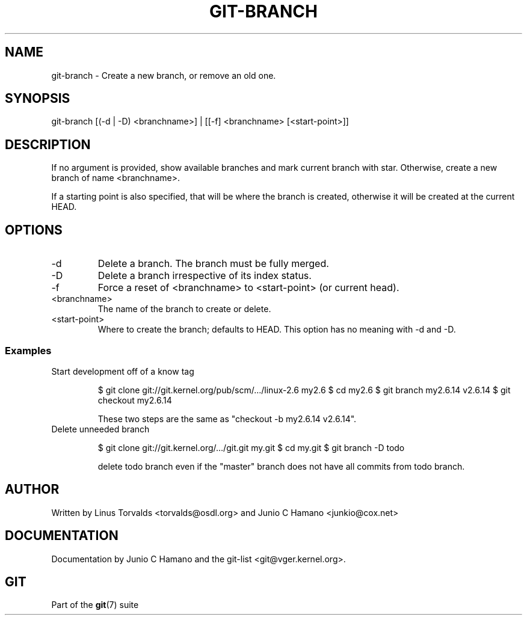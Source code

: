 .\"Generated by db2man.xsl. Don't modify this, modify the source.
.de Sh \" Subsection
.br
.if t .Sp
.ne 5
.PP
\fB\\$1\fR
.PP
..
.de Sp \" Vertical space (when we can't use .PP)
.if t .sp .5v
.if n .sp
..
.de Ip \" List item
.br
.ie \\n(.$>=3 .ne \\$3
.el .ne 3
.IP "\\$1" \\$2
..
.TH "GIT-BRANCH" 1 "" "" ""
.SH NAME
git-branch \- Create a new branch, or remove an old one.
.SH "SYNOPSIS"


git\-branch [(\-d | \-D) <branchname>] | [[\-f] <branchname> [<start\-point>]]

.SH "DESCRIPTION"


If no argument is provided, show available branches and mark current branch with star\&. Otherwise, create a new branch of name <branchname>\&.


If a starting point is also specified, that will be where the branch is created, otherwise it will be created at the current HEAD\&.

.SH "OPTIONS"

.TP
\-d
Delete a branch\&. The branch must be fully merged\&.

.TP
\-D
Delete a branch irrespective of its index status\&.

.TP
\-f
Force a reset of <branchname> to <start\-point> (or current head)\&.

.TP
<branchname>
The name of the branch to create or delete\&.

.TP
<start\-point>
Where to create the branch; defaults to HEAD\&. This option has no meaning with \-d and \-D\&.

.SS "Examples"

.TP
Start development off of a know tag

.IP
$ git clone git://git\&.kernel\&.org/pub/scm/\&.\&.\&./linux\-2\&.6 my2\&.6
$ cd my2\&.6
$ git branch my2\&.6\&.14 v2\&.6\&.14 
$ git checkout my2\&.6\&.14

 These two steps are the same as "checkout \-b my2\&.6\&.14 v2\&.6\&.14"\&.
.TP
Delete unneeded branch

.IP
$ git clone git://git\&.kernel\&.org/\&.\&.\&./git\&.git my\&.git
$ cd my\&.git
$ git branch \-D todo 

 delete todo branch even if the "master" branch does not have all
commits from todo branch\&.
.SH "AUTHOR"


Written by Linus Torvalds <torvalds@osdl\&.org> and Junio C Hamano <junkio@cox\&.net>

.SH "DOCUMENTATION"


Documentation by Junio C Hamano and the git\-list <git@vger\&.kernel\&.org>\&.

.SH "GIT"


Part of the \fBgit\fR(7) suite

